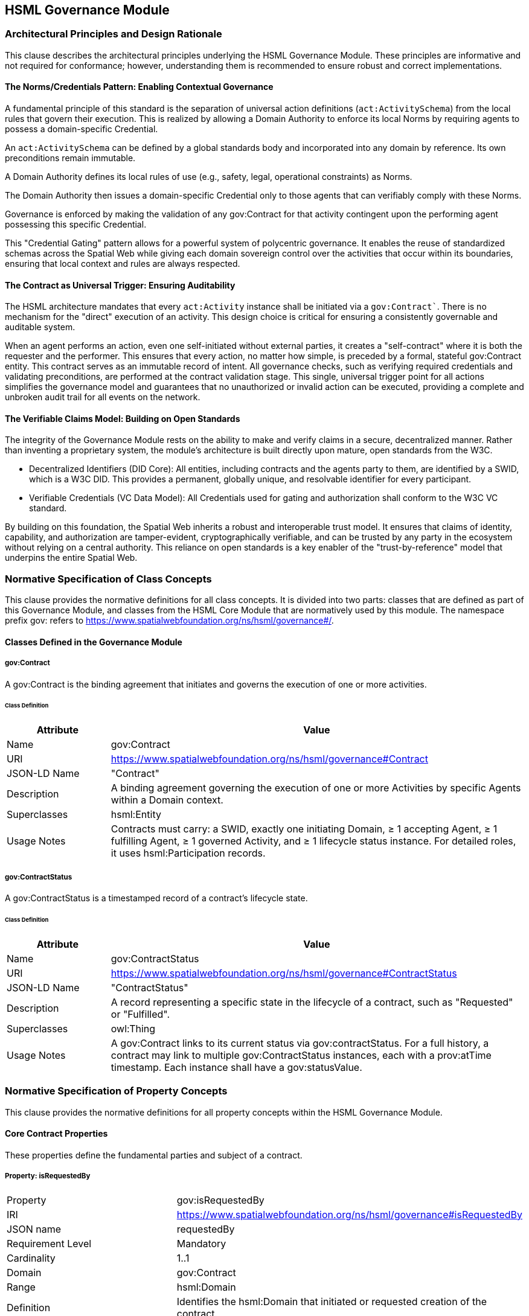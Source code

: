 == HSML Governance Module

=== Architectural Principles and Design Rationale

This clause describes the architectural principles underlying the HSML Governance Module. These principles are informative and not required for conformance; however, understanding them is recommended to ensure robust and correct implementations.

==== The Norms/Credentials Pattern: Enabling Contextual Governance

A fundamental principle of this standard is the separation of universal action definitions (`act:ActivitySchema`) from the local rules that govern their execution. This is realized by allowing a Domain Authority to enforce its local Norms by requiring agents to possess a domain-specific Credential.

An `act:ActivitySchema` can be defined by a global standards body and incorporated into any domain by reference. Its own preconditions remain immutable.

A Domain Authority defines its local rules of use (e.g., safety, legal, operational constraints) as Norms.

The Domain Authority then issues a domain-specific Credential only to those agents that can verifiably comply with these Norms.

Governance is enforced by making the validation of any gov:Contract for that activity contingent upon the performing agent possessing this specific Credential.

This "Credential Gating" pattern allows for a powerful system of polycentric governance. It enables the reuse of standardized schemas across the Spatial Web while giving each domain sovereign control over the activities that occur within its boundaries, ensuring that local context and rules are always respected.

==== The Contract as Universal Trigger: Ensuring Auditability

The HSML architecture mandates that every `act:Activity` instance shall be initiated via a `gov:Contract``. There is no mechanism for the "direct" execution of an activity. This design choice is critical for ensuring a consistently governable and auditable system.

When an agent performs an action, even one self-initiated without external parties, it creates a "self-contract" where it is both the requester and the performer. This ensures that every action, no matter how simple, is preceded by a formal, stateful gov:Contract entity. This contract serves as an immutable record of intent. All governance checks, such as verifying required credentials and validating preconditions, are performed at the contract validation stage. This single, universal trigger point for all actions simplifies the governance model and guarantees that no unauthorized or invalid action can be executed, providing a complete and unbroken audit trail for all events on the network.

==== The Verifiable Claims Model: Building on Open Standards

The integrity of the Governance Module rests on the ability to make and verify claims in a secure, decentralized manner. Rather than inventing a proprietary system, the module's architecture is built directly upon mature, open standards from the W3C.

* Decentralized Identifiers (DID Core): All entities, including contracts and the agents party to them, are identified by a SWID, which is a W3C DID. This provides a permanent, globally unique, and resolvable identifier for every participant.

* Verifiable Credentials (VC Data Model): All Credentials used for gating and authorization shall conform to the W3C VC standard.

By building on this foundation, the Spatial Web inherits a robust and interoperable trust model. It ensures that claims of identity, capability, and authorization are tamper-evident, cryptographically verifiable, and can be trusted by any party in the ecosystem without relying on a central authority. This reliance on open standards is a key enabler of the "trust-by-reference" model that underpins the entire Spatial Web.

=== Normative Specification of Class Concepts

This clause provides the normative definitions for all class concepts. It is divided into two parts: classes that are defined as part of this Governance Module, and classes from the HSML Core Module that are normatively used by this module. The namespace prefix gov: refers to https://www.spatialwebfoundation.org/ns/hsml/governance#/.

==== Classes Defined in the Governance Module

[[gov-contract]]
===== gov:Contract

A gov:Contract is the binding agreement that initiates and governs the execution of one or more activities.

[[gov-contract-class]]
====== Class Definition
[cols="1,4"]
|===
|Attribute |Value

|Name
|gov:Contract

|URI
|https://www.spatialwebfoundation.org/ns/hsml/governance#Contract

|JSON-LD Name
|"Contract"

|Description
|A binding agreement governing the execution of one or more Activities by specific Agents within a Domain context.

|Superclasses
|hsml:Entity

|Usage Notes
|Contracts must carry: a SWID, exactly one initiating Domain, ≥ 1 accepting Agent, ≥ 1 fulfilling Agent, ≥ 1 governed Activity, and ≥ 1 lifecycle status instance. For detailed roles, it uses hsml:Participation records.
|===

[[gov-contractstatus]]
===== gov:ContractStatus

A gov:ContractStatus is a timestamped record of a contract's lifecycle state.

[[gov-contractstatus-class]]
====== Class Definition
[cols="1,4"]
|===
|Attribute |Value

|Name
|gov:ContractStatus

|URI
|https://www.spatialwebfoundation.org/ns/hsml/governance#ContractStatus

|JSON-LD Name
|"ContractStatus"

|Description
|A record representing a specific state in the lifecycle of a contract, such as "Requested" or "Fulfilled".

|Superclasses
|owl:Thing

|Usage Notes
|A gov:Contract links to its current status via gov:contractStatus. For a full history, a contract may link to multiple gov:ContractStatus instances, each with a prov:atTime timestamp. Each instance shall have a gov:statusValue.
|===


=== Normative Specification of Property Concepts

This clause provides the normative definitions for all property concepts within the HSML Governance Module.

==== Core Contract Properties

These properties define the fundamental parties and subject of a contract.

[[property-contract-isRequestedBy]]
===== Property: isRequestedBy
[cols="2,4"]
|===
| Property | gov:isRequestedBy
| IRI | https://www.spatialwebfoundation.org/ns/hsml/governance#isRequestedBy
| JSON name | requestedBy
| Requirement Level | Mandatory
| Cardinality | 1..1
| Domain | gov:Contract
| Range | hsml:Domain
| Definition | Identifies the hsml:Domain that initiated or requested creation of the contract.
| Usage Note | Exactly one initiating Domain is recorded.
|===

[[property-contract-isAcceptedBy]]
===== Property: isAcceptedBy
[cols="2,4"]
|===
| Property | gov:isAcceptedBy
| IRI | https://www.spatialwebfoundation.org/ns/hsml/governance#isAcceptedBy
| JSON name | acceptedBy
| Requirement Level | Mandatory
| Cardinality | 1..*
| Domain | gov:Contract
| Range | hsml:Agent
| Definition | Agent(s) formally accepting the contract.
| Usage Note | Multi-party contracts list every accepting Agent.
|===

[[property-contract-isFulfilledBy]]
===== Property: isFulfilledBy
[cols="2,4"]
|===
| Property | gov:isFulfilledBy
| IRI | https://www.spatialwebfoundation.org/ns/hsml/governance#isFulfilledBy
| JSON name | fulfilledBy
| Requirement Level | Mandatory
| Cardinality | 1..*
| Domain | gov:Contract
| Range | hsml:Agent
| Definition | Agent(s) tasked with fulfilling the contractual obligations.
| Usage Note | Often—but not always—the same Agent(s) as acceptedBy.
|===

[[property-contract-contractFor]]
===== Property: contractFor
[cols="2,4"]
|===
| Property | gov:contractFor
| IRI | https://www.spatialwebfoundation.org/ns/hsml/governance#contractFor
| JSON name | contractFor
| Requirement Level | Mandatory
| Cardinality | 1..*
| Domain | gov:Contract
| Range | act:Activity
| Definition | Identifies the `act:Activity` (or Activities) that this contract governs.
| Usage Note | This property links the agreement to the specific action(s) to be executed.
|===

==== Lifecycle and Participation Properties

These properties track the contract's state and the detailed roles of its participants.

[[property-contract-contractStatus]]
===== Property: contractStatus
[cols="2,4"]
|===
| Property | gov:contractStatus
| IRI | https://www.spatialwebfoundation.org/ns/hsml/governance#contractStatus
| JSON name | contractStatus
| Requirement Level | Mandatory
| Cardinality | 1..1
| Domain | gov:Contract
| Range | gov:ContractStatus
| Definition | The current lifecycle status of the contract.
| Usage Note | For a full audit trail, multiple gov:ContractStatus instances, each with a timestamp, should be recorded.
|===

[[property-contract-statusValue]]
===== Property: statusValue
[cols="2,4"]
|===
| Property | gov:statusValue
| IRI | https://www.spatialwebfoundation.org/ns/hsml/governance#statusValue
| JSON name | statusValue
| Requirement Level | Mandatory
| Cardinality | 1..1
| Domain | gov:ContractStatus
| Range | xsd:string
| Definition | The literal value of a status, e.g., "Requested", "Accepted", "Fulfilled", "Cancelled".
| Usage Note | The set of permissible values should be defined in a controlled vocabulary or enumeration.
|===

[[property-contract-hasParticipation]]
===== Property: gov:hasParticipation
[cols="2,4"]
|===
| Property | gov:hasParticipation
| IRI | https://www.spatialwebfoundation.org/ns/hsml/governance#hasParticipation
| JSON name | hasParticipation
| Requirement Level | Optional
| Cardinality | 0..*
| Domain | gov:Contract
| Range | hsml:Participation
| Definition | Links the contract to detailed participation records.
| Usage Note | Use for complex contracts to explicitly define agent roles beyond requester/fulfiller.
|===


